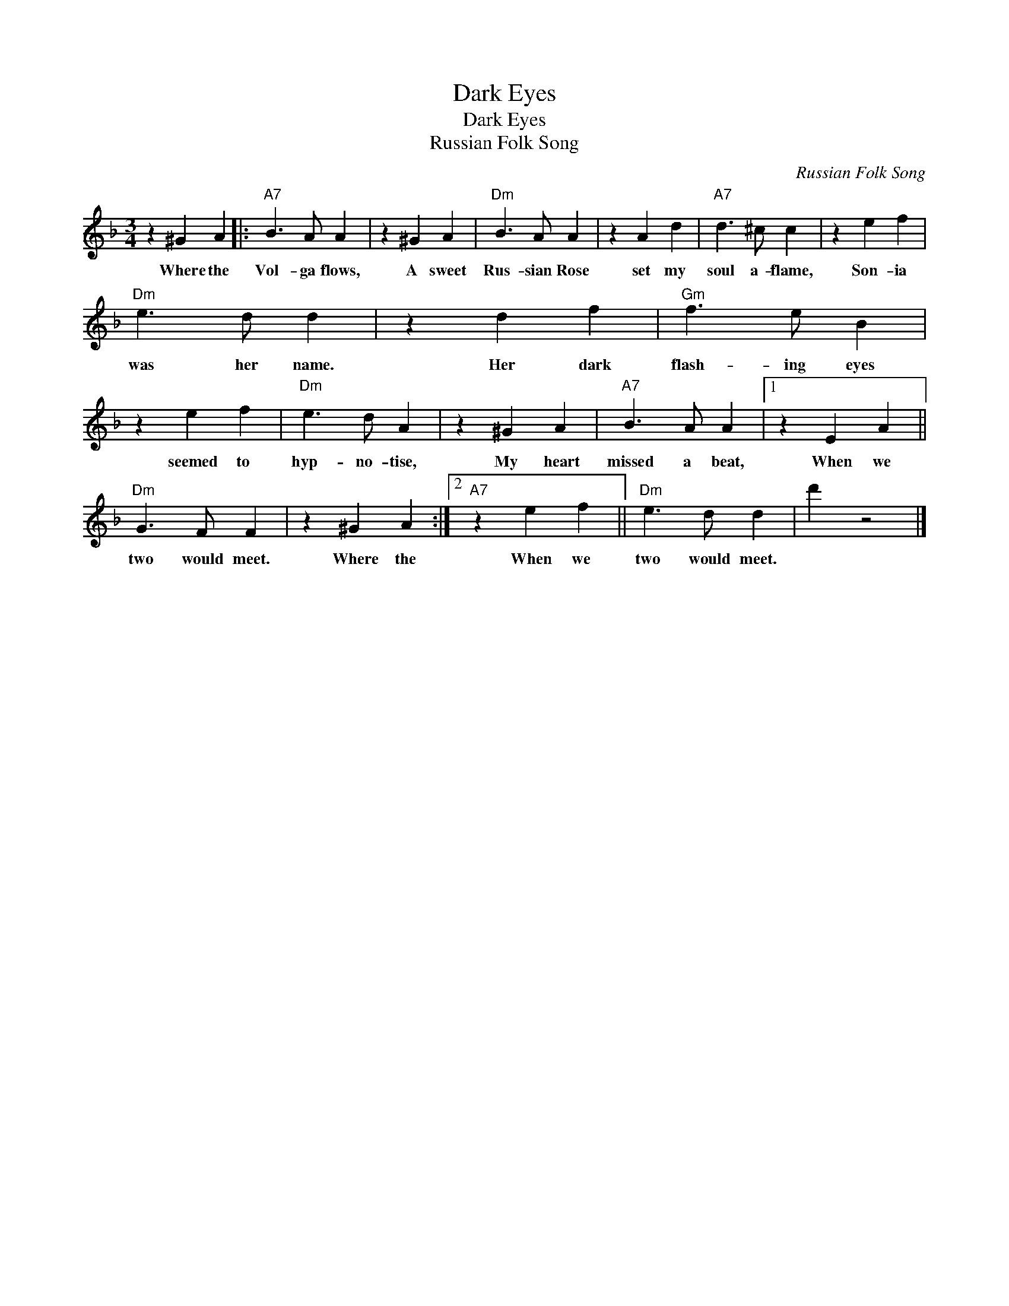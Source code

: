 X:1
T:Dark Eyes
T:Dark Eyes
T:Russian Folk Song
C:Russian Folk Song
Z:All Rights Reserved
L:1/4
M:3/4
K:F
V:1 treble 
%%MIDI program 40
%%MIDI control 7 100
%%MIDI control 10 64
V:1
 z ^G A |:"A7" B3/2 A/ A | z ^G A |"Dm" B3/2 A/ A | z A d |"A7" d3/2 ^c/ c | z e f | %7
w: Where the|Vol- ga flows,|A sweet|Rus- sian Rose|set my|soul a- flame,|Son- ia|
"Dm" e3/2 d/ d | z d f |"Gm" f3/2 e/ B | z e f |"Dm" e3/2 d/ A | z ^G A |"A7" B3/2 A/ A |1 z E A || %15
w: was her name.|Her dark|flash- ing eyes|seemed to|hyp- no- tise,|My heart|missed a beat,|When we|
"Dm" G3/2 F/ F | z ^G A :|2"A7" z e f ||"Dm" e3/2 d/ d | d' z2 |] %20
w: two would meet.|Where the|When we|two would meet.||

